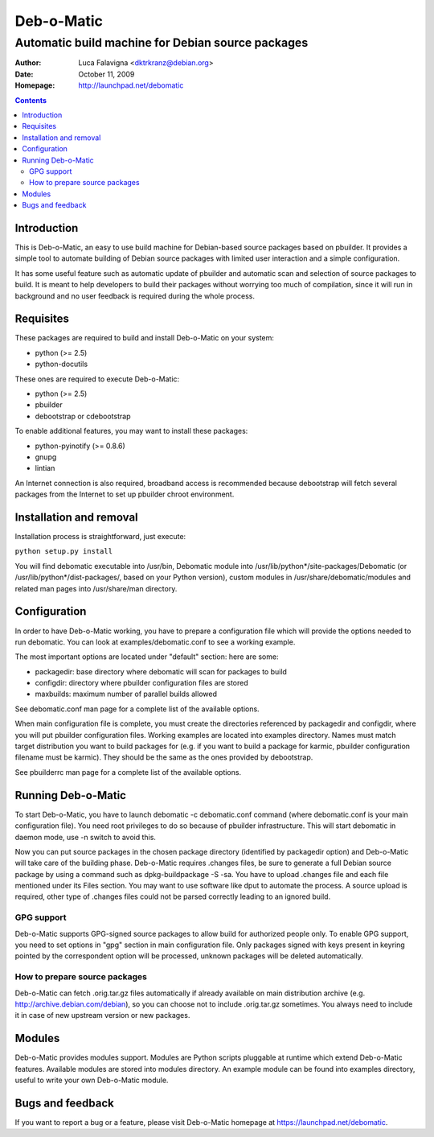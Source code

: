 ===========
Deb-o-Matic
===========

--------------------------------------------------
Automatic build machine for Debian source packages
--------------------------------------------------

:Author: Luca Falavigna <dktrkranz@debian.org>
:Date: October 11, 2009
:Homepage: http://launchpad.net/debomatic

.. contents::

Introduction
============

This is Deb-o-Matic, an easy to use build machine for Debian-based source
packages based on pbuilder. It provides a simple tool to automate building of
Debian source packages with limited user interaction and a simple configuration.

It has some useful feature such as automatic update of pbuilder and automatic
scan and selection of source packages to build. It is meant to help developers
to build their packages without worrying too much of compilation, since it will
run in background and no user feedback is required during the whole process.

Requisites
==========

These packages are required to build and install Deb-o-Matic on your system:

* python (>= 2.5)
* python-docutils

These ones are required to execute Deb-o-Matic:

* python (>= 2.5)
* pbuilder
* debootstrap or cdebootstrap

To enable additional features, you may want to install these packages:

* python-pyinotify (>= 0.8.6)
* gnupg
* lintian

An Internet connection is also required, broadband access is recommended because
debootstrap will fetch several packages from the Internet to set up pbuilder
chroot environment.

Installation and removal
========================

Installation process is straightforward, just execute:

``python setup.py install``

You will find debomatic executable into /usr/bin, Debomatic module into
/usr/lib/python*/site-packages/Debomatic (or /usr/lib/python*/dist-packages/,
based on your Python version), custom modules in /usr/share/debomatic/modules
and related man pages into /usr/share/man directory.

Configuration
=============

In order to have Deb-o-Matic working, you have to prepare a configuration file
which will provide the options needed to run debomatic. You can look at
examples/debomatic.conf to see a working example.

The most important options are located under "default" section: here are some:

* packagedir: base directory where debomatic will scan for packages to build
* configdir: directory where pbuilder configuration files are stored
* maxbuilds: maximum number of parallel builds allowed 

See debomatic.conf man page for a complete list of the available options.

When main configuration file is complete, you must create the directories
referenced by packagedir and configdir, where you will put pbuilder
configuration files. Working examples are located into examples directory.
Names must match target distribution you want to build packages for (e.g. if
you want to build a package for karmic, pbuilder configuration filename must be
karmic). They should be the same as the ones provided by debootstrap.

See pbuilderrc man page for a complete list of the available options.

Running Deb-o-Matic
===================

To start Deb-o-Matic, you have to launch debomatic -c debomatic.conf command
(where debomatic.conf is your main configuration file). You need root
privileges to do so because of pbuilder infrastructure. This will start
debomatic in daemon mode, use -n switch to avoid this.

Now you can put source packages in the chosen package directory (identified by
packagedir option) and Deb-o-Matic will take care of the building phase.
Deb-o-Matic requires .changes files, be sure to generate a full Debian source
package by using a command such as dpkg-buildpackage -S -sa. You have to upload
.changes file and each file mentioned under its Files section. You may want to
use software like dput to automate the process.
A source upload is required, other type of .changes files could not be parsed
correctly leading to an ignored build.

GPG support
-----------

Deb-o-Matic supports GPG-signed source packages to allow build for authorized
people only. To enable GPG support, you need to set options in "gpg" section in
main configuration file. Only packages signed with keys present in keyring
pointed by the correspondent option will be processed, unknown packages will be
deleted automatically.

How to prepare source packages
------------------------------

Deb-o-Matic can fetch .orig.tar.gz files automatically if already available on
main distribution archive (e.g. http://archive.debian.com/debian), so you can
choose not to include .orig.tar.gz sometimes. You always need to include it in
case of new upstream version or new packages.

Modules
=======

Deb-o-Matic provides modules support. Modules are Python scripts pluggable at
runtime which extend Deb-o-Matic features. Available modules are stored into
modules directory. An example module can be found into examples directory,
useful to write your own Deb-o-Matic module.

Bugs and feedback
=================

If you want to report a bug or a feature, please visit Deb-o-Matic homepage at
https://launchpad.net/debomatic.
